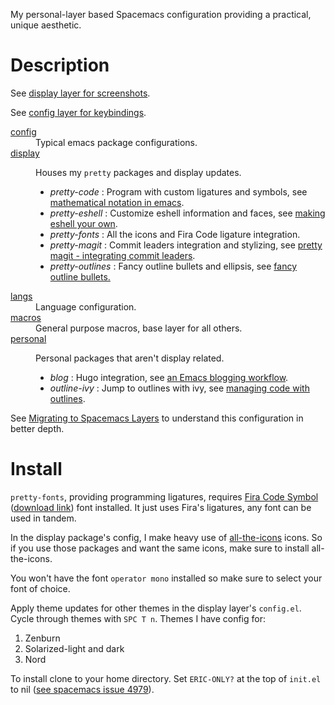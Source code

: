 My personal-layer based Spacemacs configuration providing a practical, unique
aesthetic.

* Description

  See [[./layers/display][display layer for screenshots]].

  See [[./layers/config][config layer for keybindings]].

  - [[./layers/config][config]] :: Typical emacs package configurations.
  - [[./layers/display][display]] :: Houses my ~pretty~ packages and display updates.
       - /pretty-code/ : Program with custom ligatures and symbols, see
         [[http://www.modernemacs.com/post/prettify-mode/][mathematical notation in emacs]].
       - /pretty-eshell/ : Customize eshell information and faces, see
         [[http://www.modernemacs.com/post/custom-eshell/][making eshell your own]].
       - /pretty-fonts/ : All the icons and Fira Code ligature integration.
       - /pretty-magit/ : Commit leaders integration and stylizing, see
         [[http://www.modernemacs.com/post/pretty-magit/][pretty magit - integrating commit leaders]].
       - /pretty-outlines/ : Fancy outline bullets and ellipsis, see [[http://www.modernemacs.com/post/outline-bullets/][fancy outline bullets.]]
  - [[./layers/langs][langs]] :: Language configuration.
  - [[./layers/macros][macros]] :: General purpose macros, base layer for all others.
  - [[./layers/personal][personal]] :: Personal packages that aren't display related.
       - /blog/ : Hugo integration, see [[http://www.modernemacs.com/post/org-mode-blogging/][an Emacs blogging workflow]].
       - /outline-ivy/ : Jump to outlines with ivy, see [[http://www.modernemacs.com/post/outline-ivy/][managing code with outlines]].

  See [[http://www.modernemacs.com/post/migrate-layers/][Migrating to Spacemacs Layers]] to understand this configuration in better depth.

* Install

  ~pretty-fonts~, providing programming ligatures, requires [[https://github.com/tonsky/FiraCode][Fira Code Symbol]]
  ([[https://github.com/tonsky/FiraCode/files/412440/FiraCode-Regular-Symbol.zip][download link]]) font installed. It just uses Fira's ligatures, any font can be
  used in tandem.

  In the display package's config, I make heavy use of [[https://github.com/domtronn/all-the-icons.el][all-the-icons]] icons.
  So if you use those packages and want the same icons, make sure to install
  all-the-icons.

  You won't have the font ~operator mono~ installed so make sure to select your
  font of choice.

  Apply theme updates for other themes in the display layer's ~config.el~.
  Cycle through themes with ~SPC T n~. Themes I have config for:
  1. Zenburn
  2. Solarized-light and dark
  3. Nord

  To install clone to your home directory.
  Set ~ERIC-ONLY?~ at the top of ~init.el~ to nil ([[https://github.com/syl20bnr/spacemacs/issues/4979][see spacemacs issue 4979]]).
